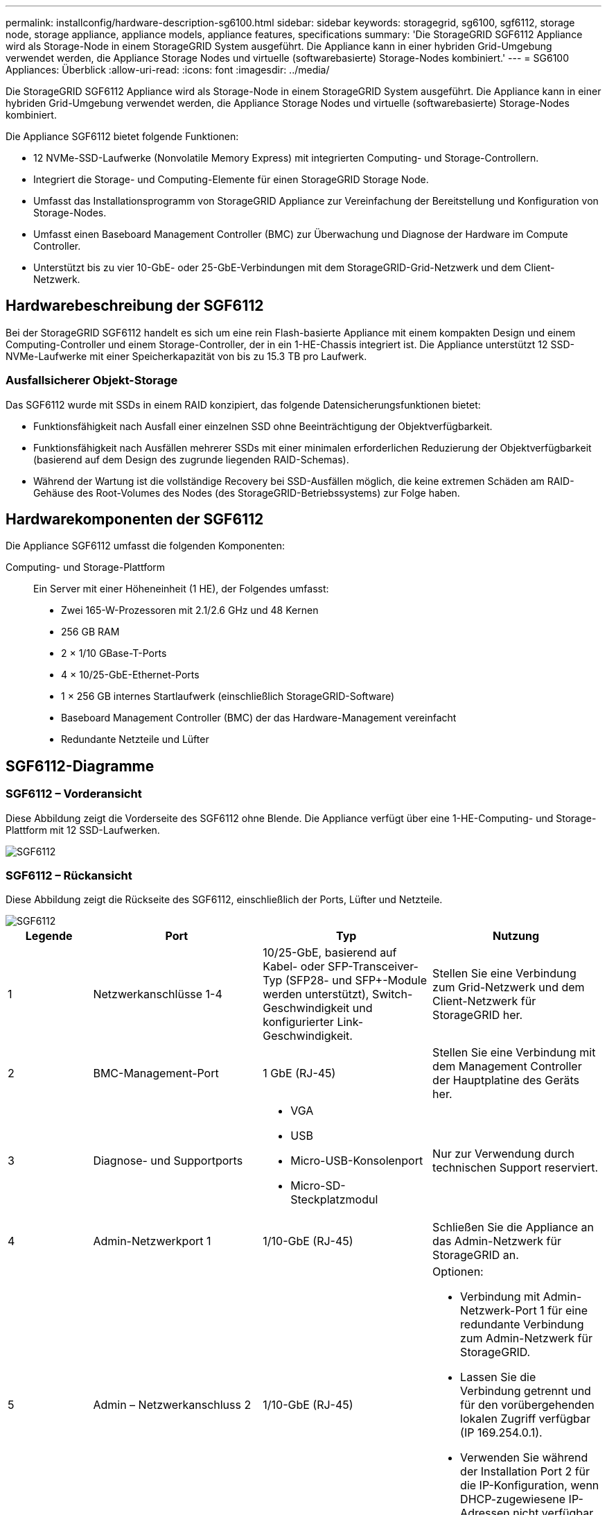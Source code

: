---
permalink: installconfig/hardware-description-sg6100.html 
sidebar: sidebar 
keywords: storagegrid, sg6100, sgf6112, storage node, storage appliance, appliance models, appliance features, specifications 
summary: 'Die StorageGRID SGF6112 Appliance wird als Storage-Node in einem StorageGRID System ausgeführt. Die Appliance kann in einer hybriden Grid-Umgebung verwendet werden, die Appliance Storage Nodes und virtuelle (softwarebasierte) Storage-Nodes kombiniert.' 
---
= SG6100 Appliances: Überblick
:allow-uri-read: 
:icons: font
:imagesdir: ../media/


[role="lead"]
Die StorageGRID SGF6112 Appliance wird als Storage-Node in einem StorageGRID System ausgeführt. Die Appliance kann in einer hybriden Grid-Umgebung verwendet werden, die Appliance Storage Nodes und virtuelle (softwarebasierte) Storage-Nodes kombiniert.

Die Appliance SGF6112 bietet folgende Funktionen:

* 12 NVMe-SSD-Laufwerke (Nonvolatile Memory Express) mit integrierten Computing- und Storage-Controllern.
* Integriert die Storage- und Computing-Elemente für einen StorageGRID Storage Node.
* Umfasst das Installationsprogramm von StorageGRID Appliance zur Vereinfachung der Bereitstellung und Konfiguration von Storage-Nodes.
* Umfasst einen Baseboard Management Controller (BMC) zur Überwachung und Diagnose der Hardware im Compute Controller.
* Unterstützt bis zu vier 10-GbE- oder 25-GbE-Verbindungen mit dem StorageGRID-Grid-Netzwerk und dem Client-Netzwerk.




== Hardwarebeschreibung der SGF6112

Bei der StorageGRID SGF6112 handelt es sich um eine rein Flash-basierte Appliance mit einem kompakten Design und einem Computing-Controller und einem Storage-Controller, der in ein 1-HE-Chassis integriert ist. Die Appliance unterstützt 12 SSD-NVMe-Laufwerke mit einer Speicherkapazität von bis zu 15.3 TB pro Laufwerk.



=== Ausfallsicherer Objekt-Storage

Das SGF6112 wurde mit SSDs in einem RAID konzipiert, das folgende Datensicherungsfunktionen bietet:

* Funktionsfähigkeit nach Ausfall einer einzelnen SSD ohne Beeinträchtigung der Objektverfügbarkeit.
* Funktionsfähigkeit nach Ausfällen mehrerer SSDs mit einer minimalen erforderlichen Reduzierung der Objektverfügbarkeit (basierend auf dem Design des zugrunde liegenden RAID-Schemas).
* Während der Wartung ist die vollständige Recovery bei SSD-Ausfällen möglich, die keine extremen Schäden am RAID-Gehäuse des Root-Volumes des Nodes (des StorageGRID-Betriebssystems) zur Folge haben.




== Hardwarekomponenten der SGF6112

Die Appliance SGF6112 umfasst die folgenden Komponenten:

Computing- und Storage-Plattform:: Ein Server mit einer Höheneinheit (1 HE), der Folgendes umfasst:
+
--
* Zwei 165-W-Prozessoren mit 2.1/2.6 GHz und 48 Kernen
* 256 GB RAM
* 2 × 1/10 GBase-T-Ports
* 4 × 10/25-GbE-Ethernet-Ports
* 1 × 256 GB internes Startlaufwerk (einschließlich StorageGRID-Software)
* Baseboard Management Controller (BMC) der das Hardware-Management vereinfacht
* Redundante Netzteile und Lüfter


--




== SGF6112-Diagramme



=== SGF6112 – Vorderansicht

Diese Abbildung zeigt die Vorderseite des SGF6112 ohne Blende. Die Appliance verfügt über eine 1-HE-Computing- und Storage-Plattform mit 12 SSD-Laufwerken.

image::../media/sgf6112_front_with_ssds.png[SGF6112, Vorderansicht]



=== SGF6112 – Rückansicht

Diese Abbildung zeigt die Rückseite des SGF6112, einschließlich der Ports, Lüfter und Netzteile.

image::../media/sgf6112_rear_view.png[SGF6112, Rückansicht]

[cols="1a,2a,2a,2a"]
|===
| Legende | Port | Typ | Nutzung 


 a| 
1
 a| 
Netzwerkanschlüsse 1-4
 a| 
10/25-GbE, basierend auf Kabel- oder SFP-Transceiver-Typ (SFP28- und SFP+-Module werden unterstützt), Switch-Geschwindigkeit und konfigurierter Link-Geschwindigkeit.
 a| 
Stellen Sie eine Verbindung zum Grid-Netzwerk und dem Client-Netzwerk für StorageGRID her.



 a| 
2
 a| 
BMC-Management-Port
 a| 
1 GbE (RJ-45)
 a| 
Stellen Sie eine Verbindung mit dem Management Controller der Hauptplatine des Geräts her.



 a| 
3
 a| 
Diagnose- und Supportports
 a| 
* VGA
* USB
* Micro-USB-Konsolenport
* Micro-SD-Steckplatzmodul

 a| 
Nur zur Verwendung durch technischen Support reserviert.



 a| 
4
 a| 
Admin-Netzwerkport 1
 a| 
1/10-GbE (RJ-45)
 a| 
Schließen Sie die Appliance an das Admin-Netzwerk für StorageGRID an.



 a| 
5
 a| 
Admin – Netzwerkanschluss 2
 a| 
1/10-GbE (RJ-45)
 a| 
Optionen:

* Verbindung mit Admin-Netzwerk-Port 1 für eine redundante Verbindung zum Admin-Netzwerk für StorageGRID.
* Lassen Sie die Verbindung getrennt und für den vorübergehenden lokalen Zugriff verfügbar (IP 169.254.0.1).
* Verwenden Sie während der Installation Port 2 für die IP-Konfiguration, wenn DHCP-zugewiesene IP-Adressen nicht verfügbar sind.


|===